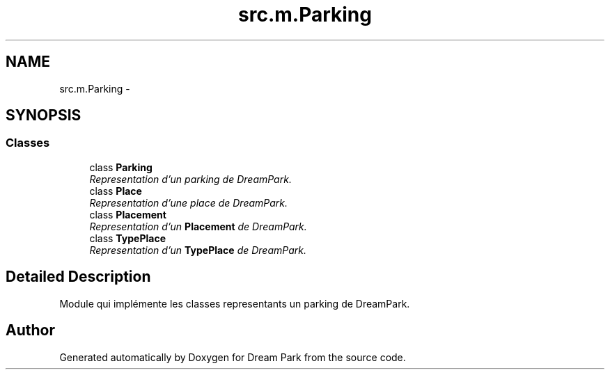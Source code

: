 .TH "src.m.Parking" 3 "Sun Feb 8 2015" "Version 1.0" "Dream Park" \" -*- nroff -*-
.ad l
.nh
.SH NAME
src.m.Parking \- 
.SH SYNOPSIS
.br
.PP
.SS "Classes"

.in +1c
.ti -1c
.RI "class \fBParking\fP"
.br
.RI "\fIRepresentation d'un parking de DreamPark\&. \fP"
.ti -1c
.RI "class \fBPlace\fP"
.br
.RI "\fIRepresentation d'une place de DreamPark\&. \fP"
.ti -1c
.RI "class \fBPlacement\fP"
.br
.RI "\fIRepresentation d'un \fBPlacement\fP de DreamPark\&. \fP"
.ti -1c
.RI "class \fBTypePlace\fP"
.br
.RI "\fIRepresentation d'un \fBTypePlace\fP de DreamPark\&. \fP"
.in -1c
.SH "Detailed Description"
.PP 

.PP
.nf
    Module qui implémente les classes representants un parking de DreamPark.

.fi
.PP
 
.SH "Author"
.PP 
Generated automatically by Doxygen for Dream Park from the source code\&.
